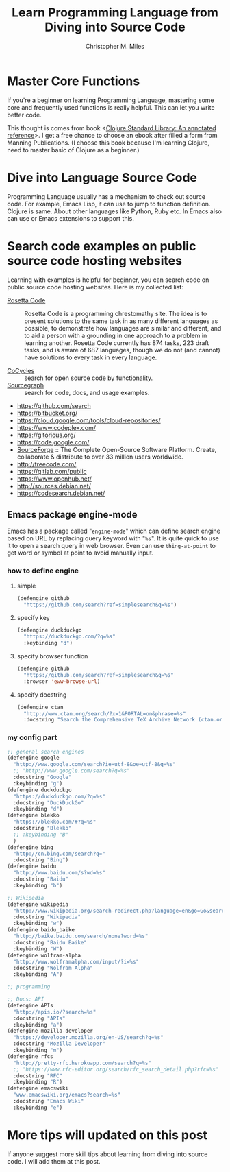 # Created 2025-08-21 Thu 19:51
#+title: Learn Programming Language from Diving into Source Code
#+author: Christopher M. Miles
* Master Core Functions
:PROPERTIES:
:ID:       4df69bd2-3b91-4f61-ab75-a7bf83761e1b
:PUBDATE:  <2019-08-14 Wed 19:09>
:END:

If you're a beginner on learning Programming Language, mastering some core and frequently
used functions is really helpful. This can let you write better code.

This thought is comes from book <[[https://www.manning.com/books/clojure-standard-library][Clojure Standard Library: An annotated reference]]>. I get
a free chance to choose an ebook after filled a form from Manning Publications. (I choose
this book because I'm learning Clojure, need to master basic of Clojure as a beginner.)
* Dive into Language Source Code
:PROPERTIES:
:ID:       fe16cda6-4303-41ca-9a35-48a8b1e6c854
:PUBDATE:  <2019-08-14 Wed 19:09>
:END:

Programming Language usually has a mechanism to check out source code. For example, Emacs
Lisp, it can use to jump to function definition. Clojure is same.
About other languages like Python, Ruby etc. In Emacs also can use 
or Emacs extensions to support this.
* Search code examples on public source code hosting websites
:PROPERTIES:
:ID:       225b3e31-c8e2-4e48-b725-1584a3f0dcdf
:PUBDATE:  <2019-08-14 Wed 19:09>
:END:

Learning with examples is helpful for beginner, you can search code on public source code
hosting websites. Here is my collected list:

- [[https://www.rosettacode.org/wiki/Rosetta_Code][Rosetta Code]] :: Rosetta Code is a programming chrestomathy site. The idea is to present
     solutions to the same task in as many different languages as possible, to demonstrate
     how languages are similar and different, and to aid a person with a grounding in one
     approach to a problem in learning another. Rosetta Code currently has 874 tasks, 223
     draft tasks, and is aware of 687 languages, though we do not (and cannot) have
     solutions to every task in every language.

- [[https://cocycles.com/][CoCycles]] :: search for open source code by functionality.
- [[https://sourcegraph.com/][Sourcegraph]] :: search for code, docs, and usage examples.

- https://github.com/search
- https://bitbucket.org/
- https://cloud.google.com/tools/cloud-repositories/
- https://www.codeplex.com/
- https://gitorious.org/
- https://code.google.com/
- [[https://sourceforge.net/][SourceForge]] :: The Complete Open-Source Software Platform. Create, collaborate
     & distribute to over 33 million users worldwide.
- http://freecode.com/
- https://gitlab.com/public
- https://www.openhub.net/
- http://sources.debian.net/
- https://codesearch.debian.net/
** Emacs package engine-mode
:PROPERTIES:
:ID:       6c3ffd6f-1c43-490e-ac65-528c3f03c6dd
:END:

Emacs has a package called "=engine-mode=" which can define search engine based on URL by
replacing query keyword with "~%s~". It is quite quick to use it to open a search query in
web browser. Even can use ~thing-at-point~ to get word or symbol at point to avoid manually
input.
*** how to define engine
:PROPERTIES:
:ID:       5771d61a-a49c-49f8-9f9e-d5b762857537
:END:
**** simple
:PROPERTIES:
:ID:       b1d53db2-70c9-400a-8068-87b2b0b59bb4
:END:

#+begin_src emacs-lisp
(defengine github
  "https://github.com/search?ref=simplesearch&q=%s")
#+end_src
**** specify key
:PROPERTIES:
:ID:       b4d6e855-00e6-4919-8aa0-2d34bc58f76c
:END:

#+begin_src emacs-lisp
(defengine duckduckgo
  "https://duckduckgo.com/?q=%s"
  :keybinding "d")
#+end_src
**** specify browser function
:PROPERTIES:
:ID:       cf89a876-7da0-48fc-a1cb-e58270fbead2
:END:

#+begin_src emacs-lisp
(defengine github
  "https://github.com/search?ref=simplesearch&q=%s"
  :browser 'eww-browse-url)
#+end_src
**** specify docstring
:PROPERTIES:
:ID:       7c1d115d-c6c7-4bab-aff6-7aa570211df2
:END:

#+begin_src emacs-lisp
(defengine ctan
  "http://www.ctan.org/search/?x=1&PORTAL=on&phrase=%s"
  :docstring "Search the Comprehensive TeX Archive Network (ctan.org)")
#+end_src
*** my config part
:PROPERTIES:
:ID:       a8323cd7-a7c8-4347-9e4b-9cffff2c569f
:END:

#+begin_src emacs-lisp
;; general search engines
(defengine google
  "http://www.google.com/search?ie=utf-8&oe=utf-8&q=%s"
  ;; "http://www.google.com/search?q=%s"
  :docstring "Google"
  :keybinding "g")
(defengine duckduckgo
  "https://duckduckgo.com/?q=%s"
  :docstring "DuckDuckGo"
  :keybinding "d")
(defengine blekko
  "https://blekko.com/#?q=%s"
  :docstring "Blekko"
  ;; :keybinding "B"
  )
(defengine bing
  "http://cn.bing.com/search?q="
  :docstring "Bing")
(defengine baidu
  "http://www.baidu.com/s?wd=%s"
  :docstring "Baidu"
  :keybinding "b")

;; Wikipedia
(defengine wikipedia
  "http://www.wikipedia.org/search-redirect.php?language=en&go=Go&search=%s"
  :docstring "Wikipedia"
  :keybinding "w")
(defengine baidu_baike
  "http://baike.baidu.com/search/none?word=%s"
  :docstring "Baidu Baike"
  :keybinding "W")
(defengine wolfram-alpha
  "http://www.wolframalpha.com/input/?i=%s"
  :docstring "Wolfram Alpha"
  :keybinding "A")

;; programming

;; Docs: API
(defengine APIs
  "http://apis.io/?search=%s"
  :docstring "APIs"
  :keybinding "a")
(defengine mozilla-developer
  "https://developer.mozilla.org/en-US/search?q=%s"
  :docstring "Mozilla Developer"
  :keybinding "m")
(defengine rfcs
  "http://pretty-rfc.herokuapp.com/search?q=%s"
  ;; "https://www.rfc-editor.org/search/rfc_search_detail.php?rfc=%s"
  :docstring "RFC"
  :keybinding "R")
(defengine emacswiki
  "www.emacswiki.org/emacs?search=%s"
  :docstring "Emacs Wiki"
  :keybinding "e")
#+end_src
* More tips will updated on this post
:PROPERTIES:
:ID:       b38fbf60-66e3-4c18-8069-769b0bc656db
:PUBDATE:  <2019-08-14 Wed 19:09>
:END:

If anyone suggest more skill tips about learning from diving into source code. I will add
them at this post.

